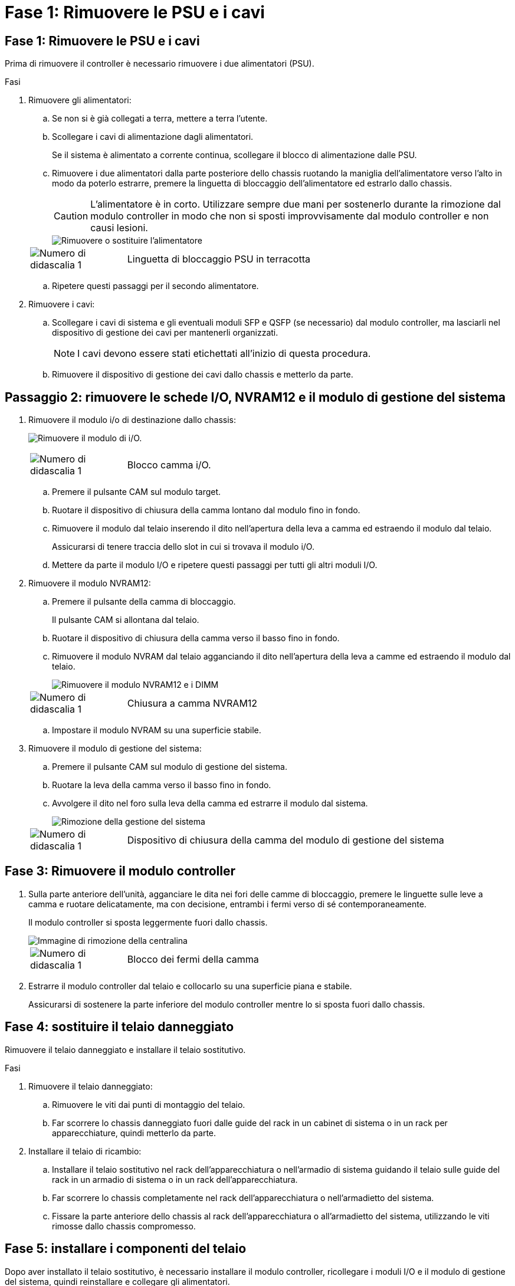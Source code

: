 = Fase 1: Rimuovere le PSU e i cavi
:allow-uri-read: 




== Fase 1: Rimuovere le PSU e i cavi

Prima di rimuovere il controller è necessario rimuovere i due alimentatori (PSU).

.Fasi
. Rimuovere gli alimentatori:
+
.. Se non si è già collegati a terra, mettere a terra l'utente.
.. Scollegare i cavi di alimentazione dagli alimentatori.
+
Se il sistema è alimentato a corrente continua, scollegare il blocco di alimentazione dalle PSU.

.. Rimuovere i due alimentatori dalla parte posteriore dello chassis ruotando la maniglia dell'alimentatore verso l'alto in modo da poterlo estrarre, premere la linguetta di bloccaggio dell'alimentatore ed estrarlo dallo chassis.
+

CAUTION: L'alimentatore è in corto. Utilizzare sempre due mani per sostenerlo durante la rimozione dal modulo controller in modo che non si sposti improvvisamente dal modulo controller e non causi lesioni.

+
image::../media/drw_a1k_psu_remove_replace_ieops-1378.svg[Rimuovere o sostituire l'alimentatore]

+
[cols="1,4"]
|===


 a| 
image:../media/icon_round_1.png["Numero di didascalia 1"]
 a| 
Linguetta di bloccaggio PSU in terracotta

|===
.. Ripetere questi passaggi per il secondo alimentatore.


. Rimuovere i cavi:
+
.. Scollegare i cavi di sistema e gli eventuali moduli SFP e QSFP (se necessario) dal modulo controller, ma lasciarli nel dispositivo di gestione dei cavi per mantenerli organizzati.
+

NOTE: I cavi devono essere stati etichettati all'inizio di questa procedura.

.. Rimuovere il dispositivo di gestione dei cavi dallo chassis e metterlo da parte.






== Passaggio 2: rimuovere le schede I/O, NVRAM12 e il modulo di gestione del sistema

. Rimuovere il modulo i/o di destinazione dallo chassis:
+
image:../media/drw_a1k_io_remove_replace_ieops-1382.svg["Rimuovere il modulo di i/O."]

+
[cols="1,4"]
|===


 a| 
image:../media/icon_round_1.png["Numero di didascalia 1"]
 a| 
Blocco camma i/O.

|===
+
.. Premere il pulsante CAM sul modulo target.
.. Ruotare il dispositivo di chiusura della camma lontano dal modulo fino in fondo.
.. Rimuovere il modulo dal telaio inserendo il dito nell'apertura della leva a camma ed estraendo il modulo dal telaio.
+
Assicurarsi di tenere traccia dello slot in cui si trovava il modulo i/O.

.. Mettere da parte il modulo I/O e ripetere questi passaggi per tutti gli altri moduli I/O.


. Rimuovere il modulo NVRAM12:
+
.. Premere il pulsante della camma di bloccaggio.
+
Il pulsante CAM si allontana dal telaio.

.. Ruotare il dispositivo di chiusura della camma verso il basso fino in fondo.
.. Rimuovere il modulo NVRAM dal telaio agganciando il dito nell'apertura della leva a camme ed estraendo il modulo dal telaio.
+
image::../media/drw_nvram1_remove_only_ieops-2574.svg[Rimuovere il modulo NVRAM12 e i DIMM]

+
[cols="1,4"]
|===


 a| 
image:../media/icon_round_1.png["Numero di didascalia 1"]
| Chiusura a camma NVRAM12 
|===
.. Impostare il modulo NVRAM su una superficie stabile.


. Rimuovere il modulo di gestione del sistema:
+
.. Premere il pulsante CAM sul modulo di gestione del sistema.
.. Ruotare la leva della camma verso il basso fino in fondo.
.. Avvolgere il dito nel foro sulla leva della camma ed estrarre il modulo dal sistema.
+
image::../media/drw_a1k_sys-mgmt_remove_ieops-1384.svg[Rimozione della gestione del sistema]

+
[cols="1,4"]
|===


 a| 
image::../media/icon_round_1.png[Numero di didascalia 1]
 a| 
Dispositivo di chiusura della camma del modulo di gestione del sistema

|===






== Fase 3: Rimuovere il modulo controller

. Sulla parte anteriore dell'unità, agganciare le dita nei fori delle camme di bloccaggio, premere le linguette sulle leve a camma e ruotare delicatamente, ma con decisione, entrambi i fermi verso di sé contemporaneamente.
+
Il modulo controller si sposta leggermente fuori dallo chassis.

+
image::../media/drw_a1k_pcm_remove_replace_ieops-1375.svg[Immagine di rimozione della centralina]

+
[cols="1,4"]
|===


 a| 
image:../media/icon_round_1.png["Numero di didascalia 1"]
| Blocco dei fermi della camma 
|===
. Estrarre il modulo controller dal telaio e collocarlo su una superficie piana e stabile.
+
Assicurarsi di sostenere la parte inferiore del modulo controller mentre lo si sposta fuori dallo chassis.





== Fase 4: sostituire il telaio danneggiato

Rimuovere il telaio danneggiato e installare il telaio sostitutivo.

.Fasi
. Rimuovere il telaio danneggiato:
+
.. Rimuovere le viti dai punti di montaggio del telaio.
.. Far scorrere lo chassis danneggiato fuori dalle guide del rack in un cabinet di sistema o in un rack per apparecchiature, quindi metterlo da parte.


. Installare il telaio di ricambio:
+
.. Installare il telaio sostitutivo nel rack dell'apparecchiatura o nell'armadio di sistema guidando il telaio sulle guide del rack in un armadio di sistema o in un rack dell'apparecchiatura.
.. Far scorrere lo chassis completamente nel rack dell'apparecchiatura o nell'armadietto del sistema.
.. Fissare la parte anteriore dello chassis al rack dell'apparecchiatura o all'armadietto del sistema, utilizzando le viti rimosse dallo chassis compromesso.






== Fase 5: installare i componenti del telaio

Dopo aver installato il telaio sostitutivo, è necessario installare il modulo controller, ricollegare i moduli I/O e il modulo di gestione del sistema, quindi reinstallare e collegare gli alimentatori.

.Fasi
. Installare il modulo controller:
+
.. Allineare l'estremità del modulo controller con l'apertura nella parte anteriore dello chassis, quindi spingere delicatamente il controller fino in fondo nello chassis.
.. Ruotare i fermi di bloccaggio in posizione di blocco.


. Installare le schede I/O nella parte posteriore dello chassis:
+
.. Allineare l'estremità del modulo I/O con lo stesso slot nello chassis sostitutivo e nello chassis danneggiato, quindi spingere delicatamente il modulo fino in fondo nello chassis.
.. Ruotare il fermo a camma verso l'alto fino alla posizione di blocco.
.. Ripetere questi passaggi per tutti gli altri moduli I/O.


. Installare il modulo di gestione del sistema nella parte posteriore dello chassis:
+
.. Allineare l'estremità del modulo di gestione del sistema con l'apertura nello chassis, quindi spingere delicatamente il modulo fino in fondo nello chassis.
.. Ruotare il fermo a camma verso l'alto fino alla posizione di blocco.
.. Se non lo hai già fatto, reinstalla il dispositivo di gestione dei cavi e ricollega i cavi alle schede I/O e al modulo di gestione del sistema.
+

NOTE: Se sono stati rimossi i convertitori multimediali (QSFP o SFP), ricordarsi di reinstallarli.

+
Assicurarsi che i cavi siano collegati secondo le etichette.



. Installare il modulo NVRAM12 nella parte posteriore dello chassis:
+
.. Allineare l'estremità del modulo NVRAM12 con l'apertura nello chassis, quindi spingere delicatamente il modulo fino in fondo nello chassis.
.. Ruotare il fermo a camma verso l'alto fino alla posizione di blocco.


. Installare gli alimentatori:
+
.. Utilizzando entrambe le mani, sostenere e allineare i bordi dell'alimentatore con l'apertura nello chassis.
.. Spingere delicatamente l'alimentatore nello chassis finché la linguetta di bloccaggio non scatta in posizione.
+
Gli alimentatori si innestano correttamente solo con il connettore interno e si bloccano in un modo.

+

NOTE: Per evitare di danneggiare il connettore interno, non esercitare una forza eccessiva quando si inserisce l'alimentatore nel sistema.



. Ricollegare i cavi di alimentazione dell'alimentatore a entrambi gli alimentatori e fissare ciascun cavo di alimentazione all'alimentatore utilizzando il fermacavo.
+
Se si dispone di alimentatori CC, ricollegare il blocco di alimentazione agli alimentatori dopo che il modulo controller è stato inserito completamente nel telaio e fissare il cavo di alimentazione all'alimentatore con le viti a testa zigrinata.

+
I moduli controller iniziano ad avviarsi non appena l'alimentatore viene installato e l'alimentazione viene ripristinata.


